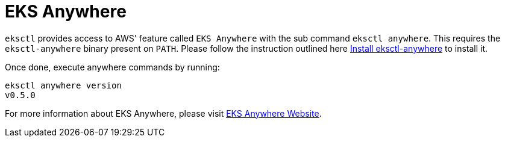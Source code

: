 
[.topic]
[[eksctl-anywhere,eksctl-anywhere.title]]
= EKS Anywhere
:info_doctype: section


`eksctl` provides access to AWS' feature called `EKS Anywhere` with the sub command `eksctl anywhere`.
This requires the `eksctl-anywhere` binary present on `PATH`. Please follow the instruction outlined here https://anywhere.eks.amazonaws.com/docs/getting-started/install/[Install eksctl-anywhere]
to install it.

Once done, execute anywhere commands by running:

[,shell]
----
eksctl anywhere version
v0.5.0
----

For more information about EKS Anywhere, please visit https://anywhere.eks.amazonaws.com/[EKS Anywhere Website].
